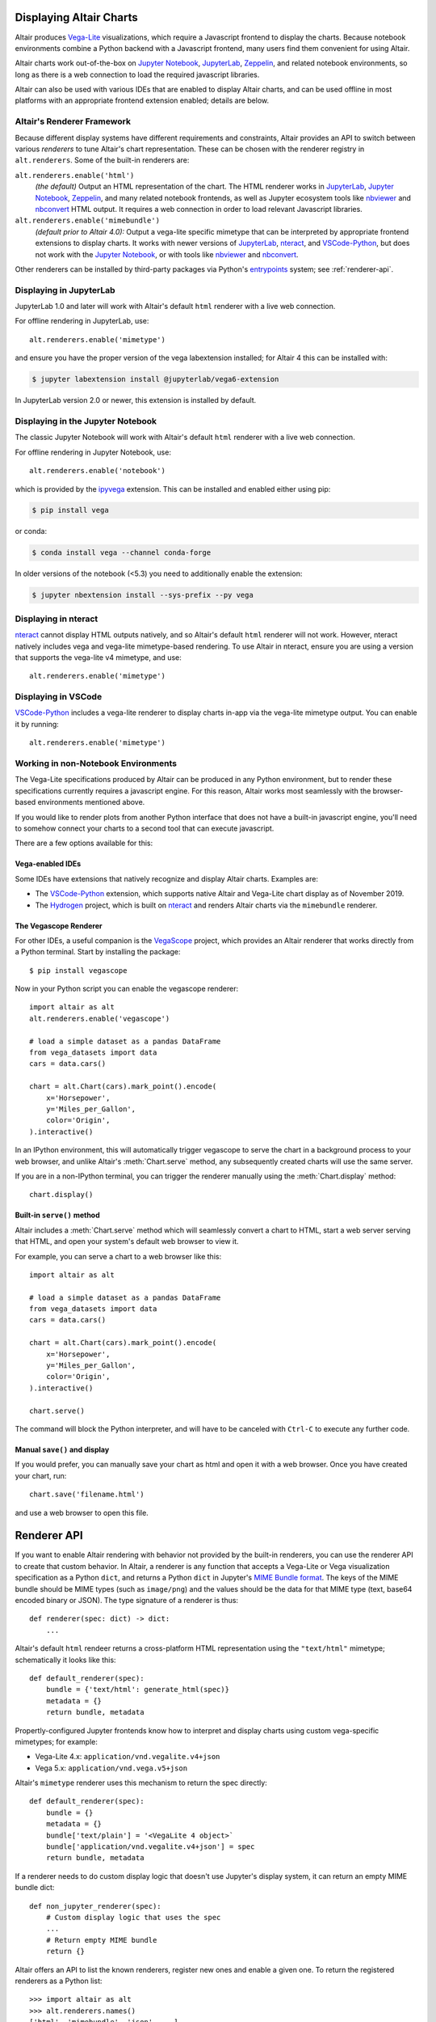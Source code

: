 .. _displaying-charts:

Displaying Altair Charts
========================

Altair produces `Vega-Lite`_ visualizations, which require a Javascript frontend to
display the charts.
Because notebook environments combine a Python backend with a Javascript frontend,
many users find them convenient for using Altair.

Altair charts work out-of-the-box on `Jupyter Notebook`_, `JupyterLab`_, `Zeppelin`_,
and related notebook environments, so long as there is a web connection to load the
required javascript libraries.

Altair can also be used with various IDEs that are enabled to display Altair charts,
and can be used offline in most platforms with an appropriate frontend extension enabled;
details are below.


.. _renderers:

Altair's Renderer Framework
---------------------------
Because different display systems have different requirements and constraints, Altair provides
an API to switch between various *renderers* to tune Altair's chart representation.
These can be chosen with the renderer registry in ``alt.renderers``.
Some of the built-in renderers are:

``alt.renderers.enable('html')``
  *(the default)* Output an HTML representation of the chart. The HTML renderer works
  in JupyterLab_, `Jupyter Notebook`_, `Zeppelin`_, and many related notebook frontends,
  as well as Jupyter ecosystem tools like nbviewer_ and nbconvert_ HTML output.
  It requires a web connection in order to load relevant Javascript libraries.

``alt.renderers.enable('mimebundle')``
  *(default prior to Altair 4.0):* Output a vega-lite specific mimetype that can be
  interpreted by appropriate frontend extensions to display charts.
  It works with newer versions of JupyterLab_, nteract_, and `VSCode-Python`_, but does
  not work with the `Jupyter Notebook`_, or with tools like nbviewer_ and nbconvert_.

Other renderers can be installed by third-party packages via Python's entrypoints_ system;
see :ref:`renderer-api`.


.. _display-jupyterlab:

Displaying in JupyterLab
------------------------
JupyterLab 1.0 and later will work with Altair's default ``html`` renderer with
a live web connection.

For offline rendering in JupyterLab, use::

    alt.renderers.enable('mimetype')

and ensure you have the proper version of the vega labextension installed; for
Altair 4 this can be installed with:

.. code-block:: bash

    $ jupyter labextension install @jupyterlab/vega6-extension

In JupyterLab version 2.0 or newer, this extension is installed by default.


.. _display-notebook:

Displaying in the Jupyter Notebook
----------------------------------
The classic Jupyter Notebook will work with Altair's default ``html`` renderer
with a live web connection.

For offline rendering in Jupyter Notebook, use::

    alt.renderers.enable('notebook')
    
which is provided by the `ipyvega`_ extension.
This can be installed and enabled either using pip:

.. code-block:: bash

    $ pip install vega

or conda:

.. code-block:: bash

    $ conda install vega --channel conda-forge

In older versions of the notebook (<5.3) you need to additionally enable the extension:

.. code-block:: bash

    $ jupyter nbextension install --sys-prefix --py vega


.. _display-nteract:

Displaying in nteract
---------------------
nteract_ cannot display HTML outputs natively, and so Altair's default ``html`` renderer
will not work. However, nteract natively includes vega and vega-lite mimetype-based rendering.
To use Altair in nteract, ensure you are using a version that supports the vega-lite v4
mimetype, and use::

    alt.renderers.enable('mimetype')


.. _display-vscode:

Displaying in VSCode
--------------------
`VSCode-Python`_ includes a vega-lite renderer to display charts in-app via the
vega-lite mimetype output. You can enable it by running::

    alt.renderers.enable('mimetype')


.. _display-general:

Working in non-Notebook Environments
------------------------------------
The Vega-Lite specifications produced by Altair can be produced in any Python
environment, but to render these specifications currently requires a javascript
engine. For this reason, Altair works most seamlessly with the browser-based
environments mentioned above.

If you would like to render plots from another Python interface that does not
have a built-in javascript engine, you'll need to somehow connect your charts
to a second tool that can execute javascript.

There are a few options available for this:

Vega-enabled IDEs
~~~~~~~~~~~~~~~~~
Some IDEs have extensions that natively recognize and display Altair charts.
Examples are:

- The `VSCode-Python`_ extension, which supports native Altair and Vega-Lite
  chart display as of November 2019.
- The Hydrogen_ project, which is built on nteract_ and renders Altair charts
  via the ``mimebundle`` renderer.

The Vegascope Renderer
~~~~~~~~~~~~~~~~~~~~~~
For other IDEs, a useful companion is the `VegaScope`_ project, which provides
an Altair renderer that works directly from a Python terminal.
Start by installing the package::

    $ pip install vegascope

Now in your Python script you can enable the vegascope renderer::

    import altair as alt
    alt.renderers.enable('vegascope')

    # load a simple dataset as a pandas DataFrame
    from vega_datasets import data
    cars = data.cars()

    chart = alt.Chart(cars).mark_point().encode(
        x='Horsepower',
        y='Miles_per_Gallon',
        color='Origin',
    ).interactive()

In an IPython environment, this will automatically trigger vegascope to serve
the chart in a background process to your web browser, and unlike Altair's
:meth:`Chart.serve` method, any subsequently created charts will use
the same server.

If you are in a non-IPython terminal, you can trigger the renderer manually
using the :meth:`Chart.display` method::

   chart.display()

Built-in ``serve()`` method
~~~~~~~~~~~~~~~~~~~~~~~~~~~
Altair includes a :meth:`Chart.serve` method which will seamlessly convert a
chart to HTML, start a web server serving that HTML, and open your system's
default web browser to view it.

For example, you can serve a chart to a web browser like this::

    import altair as alt

    # load a simple dataset as a pandas DataFrame
    from vega_datasets import data
    cars = data.cars()

    chart = alt.Chart(cars).mark_point().encode(
        x='Horsepower',
        y='Miles_per_Gallon',
        color='Origin',
    ).interactive()

    chart.serve()

The command will block the Python interpreter, and will have to be canceled with
``Ctrl-C`` to execute any further code.

Manual ``save()`` and display
~~~~~~~~~~~~~~~~~~~~~~~~~~~~~
If you would prefer, you can manually save your chart as html and open it with
a web browser. Once you have created your chart, run::

    chart.save('filename.html')

and use a web browser to open this file.

.. _renderer-api:

Renderer API
============

If you want to enable Altair rendering with behavior not provided by the built-in
renderers, you can use the renderer API to create that custom behavior.
In Altair, a renderer is any function that accepts a Vega-Lite or Vega
visualization specification as a Python ``dict``, and returns a Python ``dict``
in Jupyter's `MIME Bundle format
<https://jupyter-client.readthedocs.io/en/stable/messaging.html#display-data>`_.
The keys of the MIME bundle should be MIME types (such as ``image/png``) and the
values should be the data for that MIME type (text, base64 encoded binary or
JSON). The type signature of a renderer is thus::

    def renderer(spec: dict) -> dict:
        ...

Altair's default ``html`` rendeer returns a cross-platform HTML representation using
the ``"text/html"`` mimetype; schematically it looks like this::

    def default_renderer(spec):
        bundle = {'text/html': generate_html(spec)}
        metadata = {}
        return bundle, metadata

Propertly-configured Jupyter frontends know how to interpret and display charts using
custom vega-specific mimetypes; for example:

* Vega-Lite 4.x: ``application/vnd.vegalite.v4+json``
* Vega 5.x: ``application/vnd.vega.v5+json``

Altair's ``mimetype`` renderer uses this mechanism to return the spec directly::

    def default_renderer(spec):
        bundle = {}
        metadata = {}
        bundle['text/plain'] = '<VegaLite 4 object>`
        bundle['application/vnd.vegalite.v4+json'] = spec
        return bundle, metadata

If a renderer needs to do custom display logic that doesn't use Jupyter's display
system, it can return an empty MIME bundle dict::

    def non_jupyter_renderer(spec):
        # Custom display logic that uses the spec
        ...
        # Return empty MIME bundle
        return {}

Altair offers an API to list the known renderers, register new ones and enable
a given one. To return the registered renderers as a Python list::

    >>> import altair as alt
    >>> alt.renderers.names()
    ['html', 'mimebundle', 'json', ...]

To enable the JSON renderer, which results in a collapsible JSON tree view
in JupyterLab/nteract::

    >>> alt.renderers.enable('json')

To register and enable a new renderer::

    >>> alt.renderers.register('custom_renderer', custom_renderer)
    >>> alt.renderers.enable('custom_renderer')

Renderers can also be registered using the `entrypoints`_ API of Python packages.
For an example, see `ipyvega`_.

.. _entrypoints: https://github.com/takluyver/entrypoints
.. _ipyvega: https://github.com/vega/ipyvega/
.. _JupyterLab: http://jupyterlab.readthedocs.io/en/stable/
.. _nteract: https://nteract.io
.. _nbconvert: https://nbconvert.readthedocs.io/
.. _nbviewer: https://nbviewer.jupyter.org/
.. _Colab: https://colab.research.google.com
.. _Hydrogen: https://github.com/nteract/hydrogen
.. _Jupyter Notebook: https://jupyter-notebook.readthedocs.io/en/stable/
.. _Vega-Lite: http://vega.github.io/vega-lite
.. _Vega: https://vega.github.io/vega/
.. _VegaScope: https://github.com/scikit-hep/vegascope
.. _VSCode-Python: https://code.visualstudio.com/docs/python/python-tutorial
.. _Zeppelin: https://zeppelin.apache.org/